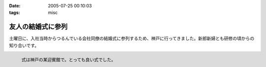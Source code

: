 :date: 2005-07-25 00:10:03
:tags: misc

=============================
友人の結婚式に参列
=============================

土曜日に、入社当時からつるんでいる会社同僚の結婚式に参列するため、神戸に行ってきました。新郎新婦とも研修の頃からの知り合いです。

.. figure:: 20050723manabu
  :align: left
  
  式は神戸の某迎賓館で。とっても良い式でした。




.. :extend type: text/plain
.. :extend:

